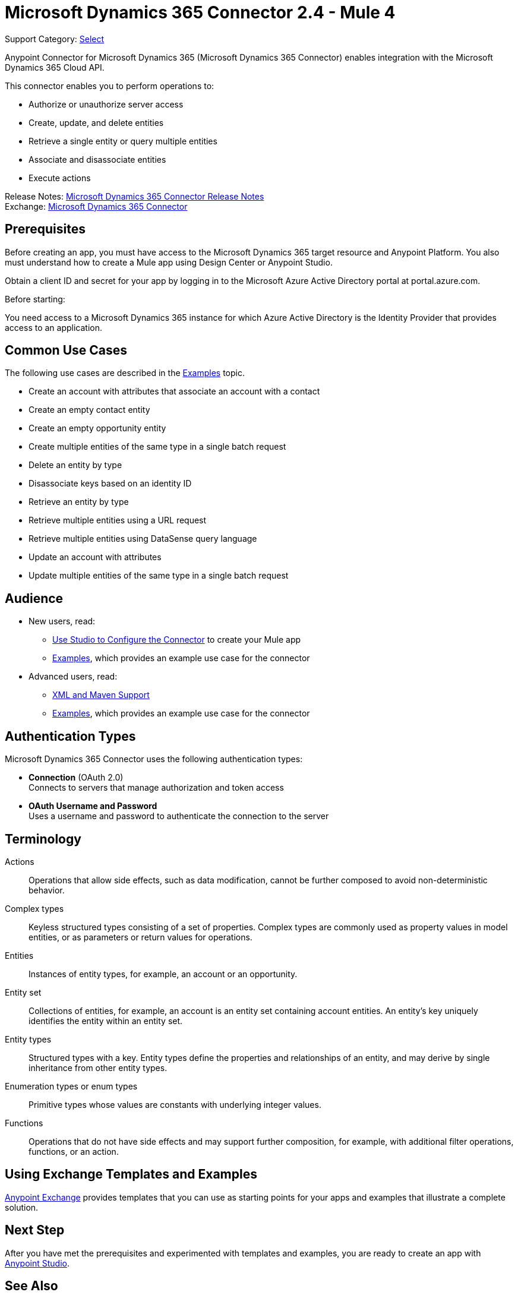 = Microsoft Dynamics 365 Connector 2.4 - Mule 4

Support Category: https://www.mulesoft.com/legal/versioning-back-support-policy#anypoint-connectors[Select]

Anypoint Connector for Microsoft Dynamics 365 (Microsoft Dynamics 365 Connector) enables integration with the Microsoft Dynamics 365 Cloud API.

This connector enables you to perform operations to:

* Authorize or unauthorize server access
* Create, update, and delete entities
* Retrieve a single entity or query multiple entities
* Associate and disassociate entities
* Execute actions

Release Notes: xref:release-notes::connector/microsoft-dynamics-365-connector-release-notes-mule-4.adoc[Microsoft Dynamics 365 Connector Release Notes] +
Exchange: https://www.mulesoft.com/exchange/com.mulesoft.connectors/mule-microsoft-dynamics365-connector/[Microsoft Dynamics 365 Connector]

== Prerequisites

Before creating an app, you must have access to the Microsoft Dynamics 365 target resource and
Anypoint Platform. You also must understand how to create a Mule app using
Design Center or Anypoint Studio.

Obtain a client ID and secret for your app by logging in to the Microsoft Azure Active Directory portal at portal.azure.com.

Before starting:

You need access to a Microsoft Dynamics 365 instance for which Azure Active Directory is the Identity Provider that provides access to an application.

== Common Use Cases

The following use cases are described in the xref:microsoft-dynamics-365-connector-examples.adoc[Examples] topic.

* Create an account with attributes that associate an account with a contact
* Create an empty contact entity
* Create an empty opportunity entity
* Create multiple entities of the same type in a single batch request
* Delete an entity by type
* Disassociate keys based on an identity ID
* Retrieve an entity by type
* Retrieve multiple entities using a URL request
* Retrieve multiple entities using DataSense query language
* Update an account with attributes
* Update multiple entities of the same type in a single batch request

== Audience

* New users, read:
** xref:microsoft-dynamics-365-connector-studio.adoc[Use Studio to Configure the Connector] to create your Mule app
** xref:microsoft-dynamics-365-connector-examples.adoc[Examples], which provides an example use case for the connector
* Advanced users, read:
** xref:microsoft-dynamics-365-connector-xml-maven.adoc[XML and Maven Support]
** xref:microsoft-dynamics-365-connector-examples.adoc[Examples], which provides an example use case for the connector

== Authentication Types

Microsoft Dynamics 365 Connector uses the following authentication types:

* *Connection* (OAuth 2.0) +
Connects to servers that manage authorization and token access
* *OAuth Username and Password* +
Uses a username and password to authenticate the connection to the server

== Terminology

Actions::
Operations that allow side effects, such as data modification, cannot be further composed to avoid non-deterministic behavior.
Complex types::
Keyless  structured types consisting of a set of properties. Complex types are commonly used as property values in model entities, or as parameters or return values for operations.
Entities::
Instances of entity types, for example, an account or an opportunity.
Entity set::
Collections of entities, for example, an account is an entity set containing account entities. An entity's key uniquely identifies the entity within an entity set.
Entity types::
Structured types with a key. Entity types define the properties and relationships of an entity, and may derive by single inheritance from other entity types.
Enumeration types or enum types::
Primitive types whose values are constants with underlying integer values.
Functions::
Operations that do not have side effects and may support further composition, for example, with additional filter operations, functions, or an action.



== Using Exchange Templates and Examples

https://www.mulesoft.com/exchange/[Anypoint Exchange] provides templates
that you can use as starting points for your apps and examples that illustrate a complete solution.


== Next Step

After you have met the prerequisites and experimented with templates and examples, you are ready to create an app with xref:microsoft-dynamics-365-connector-studio.adoc[Anypoint Studio].

== See Also

* xref:connectors::introduction/introduction-to-anypoint-connectors.adoc[Introduction to Anypoint Connectors]
* https://help.mulesoft.com[MuleSoft Help Center]
